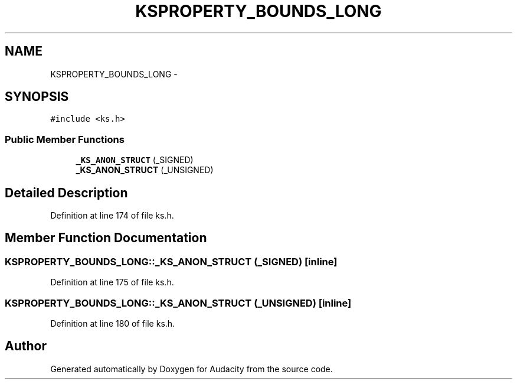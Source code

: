 .TH "KSPROPERTY_BOUNDS_LONG" 3 "Thu Apr 28 2016" "Audacity" \" -*- nroff -*-
.ad l
.nh
.SH NAME
KSPROPERTY_BOUNDS_LONG \- 
.SH SYNOPSIS
.br
.PP
.PP
\fC#include <ks\&.h>\fP
.SS "Public Member Functions"

.in +1c
.ti -1c
.RI "\fB_KS_ANON_STRUCT\fP (_SIGNED)"
.br
.ti -1c
.RI "\fB_KS_ANON_STRUCT\fP (_UNSIGNED)"
.br
.in -1c
.SH "Detailed Description"
.PP 
Definition at line 174 of file ks\&.h\&.
.SH "Member Function Documentation"
.PP 
.SS "KSPROPERTY_BOUNDS_LONG::_KS_ANON_STRUCT (_SIGNED)\fC [inline]\fP"

.PP
Definition at line 175 of file ks\&.h\&.
.SS "KSPROPERTY_BOUNDS_LONG::_KS_ANON_STRUCT (_UNSIGNED)\fC [inline]\fP"

.PP
Definition at line 180 of file ks\&.h\&.

.SH "Author"
.PP 
Generated automatically by Doxygen for Audacity from the source code\&.
